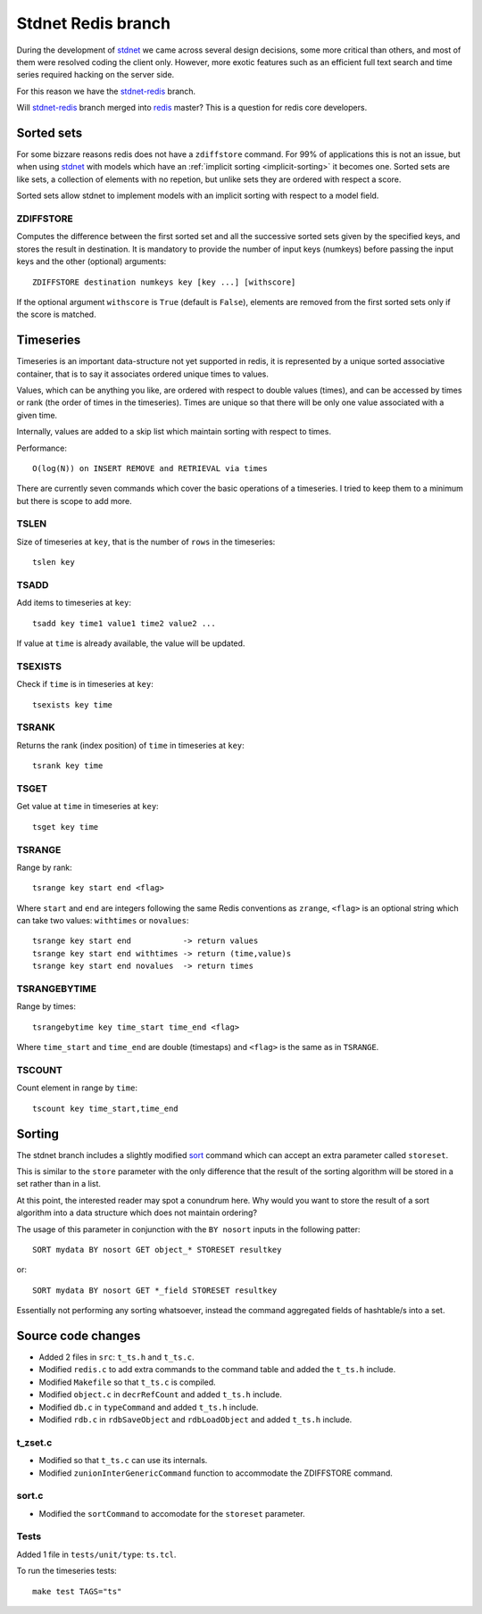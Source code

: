 .. _stdnetredis:

=======================
Stdnet Redis branch
=======================

During the development of stdnet_ we came across several design decisions, some
more critical than others, and most of them were resolved coding the client
only. However, more exotic features such as an efficient full text search and
time series required hacking on the server side.

For this reason we have the stdnet-redis_ branch.


Will stdnet-redis_ branch merged into redis_ master? This is a question for redis
core developers.


Sorted sets
==================================

For some bizzare reasons redis does not have a ``zdiffstore`` command.
For 99% of applications this is not an issue, but when using stdnet_ with
models which have an :ref:`implicit sorting <implicit-sorting>` it becomes one.
Sorted sets are like sets, a collection of elements with no repetion, but
unlike sets they are ordered with respect a score.

Sorted sets allow stdnet to implement models with an implicit sorting
with respect to a model field.


ZDIFFSTORE
------------------

Computes the difference between the first sorted set and all the successive sorted sets
given by the specified keys, and stores the result in destination.
It is mandatory to provide the number of input keys (numkeys)
before passing the input keys and the other (optional) arguments::

    ZDIFFSTORE destination numkeys key [key ...] [withscore]
    
If the optional argument ``withscore`` is ``True`` (default is ``False``), elements are
removed from the first sorted sets only if the score is matched.


.. _redis-timeseries:

Timeseries
==========================

Timeseries is an important data-structure not yet supported in redis,
it is represented by a unique sorted associative container,
that is to say it associates ordered unique times to values.

Values, which can be anything you like, are ordered with respect to double values (times),
and can be accessed by times or rank (the order of times in the timeseries).
Times are unique so that there will be only one value associated with a given time.

Internally, values are added to a skip list which maintain
sorting with respect to times.

Performance::

    O(log(N)) on INSERT REMOVE and RETRIEVAL via times


There are currently seven commands which cover the basic operations of a timeseries. I tried to keep them to a minimum
but there is scope to add more.

TSLEN
----------
Size of timeseries at ``key``, that is the number of ``rows`` in the timeseries::

    tslen key
 
TSADD
---------------
Add items to timeseries at ``key``::

    tsadd key time1 value1 time2 value2 ...
 
If value at ``time`` is already available, the value will be updated.
 

TSEXISTS
------------------
Check if ``time`` is in timeseries at ``key``::

    tsexists key time
    
    
TSRANK
------------------
Returns the rank (index position) of ``time`` in timeseries at ``key``::

    tsrank key time
    
 
TSGET
------
Get value at ``time`` in timeseries at ``key``::

    tsget key time
 
 
TSRANGE
------------------
Range by rank::

    tsrange key start end <flag>
 
Where ``start`` and ``end`` are integers following the same
Redis conventions as ``zrange``, ``<flag>`` is an optional
string which can take two values: ``withtimes`` or ``novalues``::

    tsrange key start end           -> return values
    tsrange key start end withtimes -> return (time,value)s
    tsrange key start end novalues  -> return times
 
 
TSRANGEBYTIME
------------------
Range by times::

    tsrangebytime key time_start time_end <flag>
 
Where ``time_start`` and ``time_end`` are double (timestaps) and ``<flag>``
is the same as in ``TSRANGE``.


TSCOUNT
------------------
Count element in range by ``time``::

    tscount key time_start,time_end
    
    
Sorting
==================

The stdnet branch includes a slightly modified sort_ command which can accept
an extra parameter called ``storeset``.

This is similar to the ``store`` parameter with the only
difference that the result of the sorting algorithm will be stored
in a set rather than in a list.

At this point, the interested reader may spot a conundrum here. Why would you want
to store the result of a sort algorithm into a data structure which 
does not maintain ordering?

The usage of this parameter in conjunction with the ``BY nosort`` inputs
in the following patter::

    SORT mydata BY nosort GET object_* STORESET resultkey
    
or::

    SORT mydata BY nosort GET *_field STORESET resultkey
    
Essentially not performing any sorting whatsoever, instead the command
aggregated fields of hashtable/s into a set.


Source code changes
==========================

* Added 2 files in ``src``: ``t_ts.h`` and ``t_ts.c``.
* Modified ``redis.c`` to add extra commands to the command table and added the ``t_ts.h`` include.
* Modified ``Makefile`` so that ``t_ts.c`` is compiled.
* Modified ``object.c`` in ``decrRefCount`` and added ``t_ts.h`` include.
* Modified ``db.c`` in ``typeCommand`` and added ``t_ts.h`` include.
* Modified ``rdb.c`` in ``rdbSaveObject`` and ``rdbLoadObject`` and added ``t_ts.h`` include.


t_zset.c
----------
* Modified so that ``t_ts.c`` can use its internals.
* Modified ``zunionInterGenericCommand`` function to accommodate the ZDIFFSTORE command.

sort.c
--------
* Modified the ``sortCommand`` to accomodate for the ``storeset`` parameter.

Tests
-------
Added 1 file in ``tests/unit/type``: ``ts.tcl``.

To run the timeseries tests::

    make test TAGS="ts"


.. _redis: http://redis.io/
.. _sort:  http://redis.io/commands/sort
.. _stdnet-redis: https://github.com/lsbardel/redis
.. _stdnet: http://lsbardel.github.com/python-stdnet/